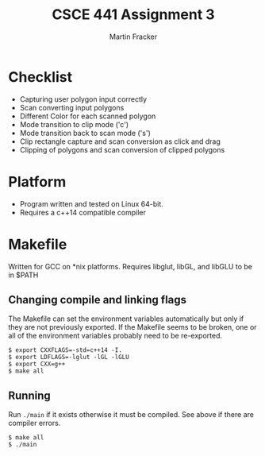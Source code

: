#+TITLE: CSCE 441 Assignment 3
#+AUTHOR: Martin Fracker
* Checklist
- Capturing user polygon input correctly
- Scan converting input polygons
- Different Color for each scanned polygon
- Mode transition to clip mode ('c')
- Mode transition back to scan mode ('s')
- Clip rectangle capture and scan conversion as click and drag
- Clipping of polygons and scan conversion of clipped polygons
* Platform
- Program written and tested on Linux 64-bit.
- Requires a c++14 compatible compiler
* Makefile
Written for GCC on *nix platforms. Requires libglut, libGL, and libGLU to be in
$PATH
** Changing compile and linking flags
The Makefile can set the environment variables automatically but only if they
are not previously exported. If the Makefile seems to be broken, one or all of
the environment variables probably need to be re-exported.
#+BEGIN_SRC
$ export CXXFLAGS=-std=c++14 -I.
$ export LDFLAGS=-lglut -lGL -lGLU
$ export CXX=g++
$ make all
#+END_SRC
** Running
Run ~./main~ if it exists otherwise it must be compiled. See above if there are
compiler errors.
#+BEGIN_SRC
$ make all
$ ./main
#+END_SRC

